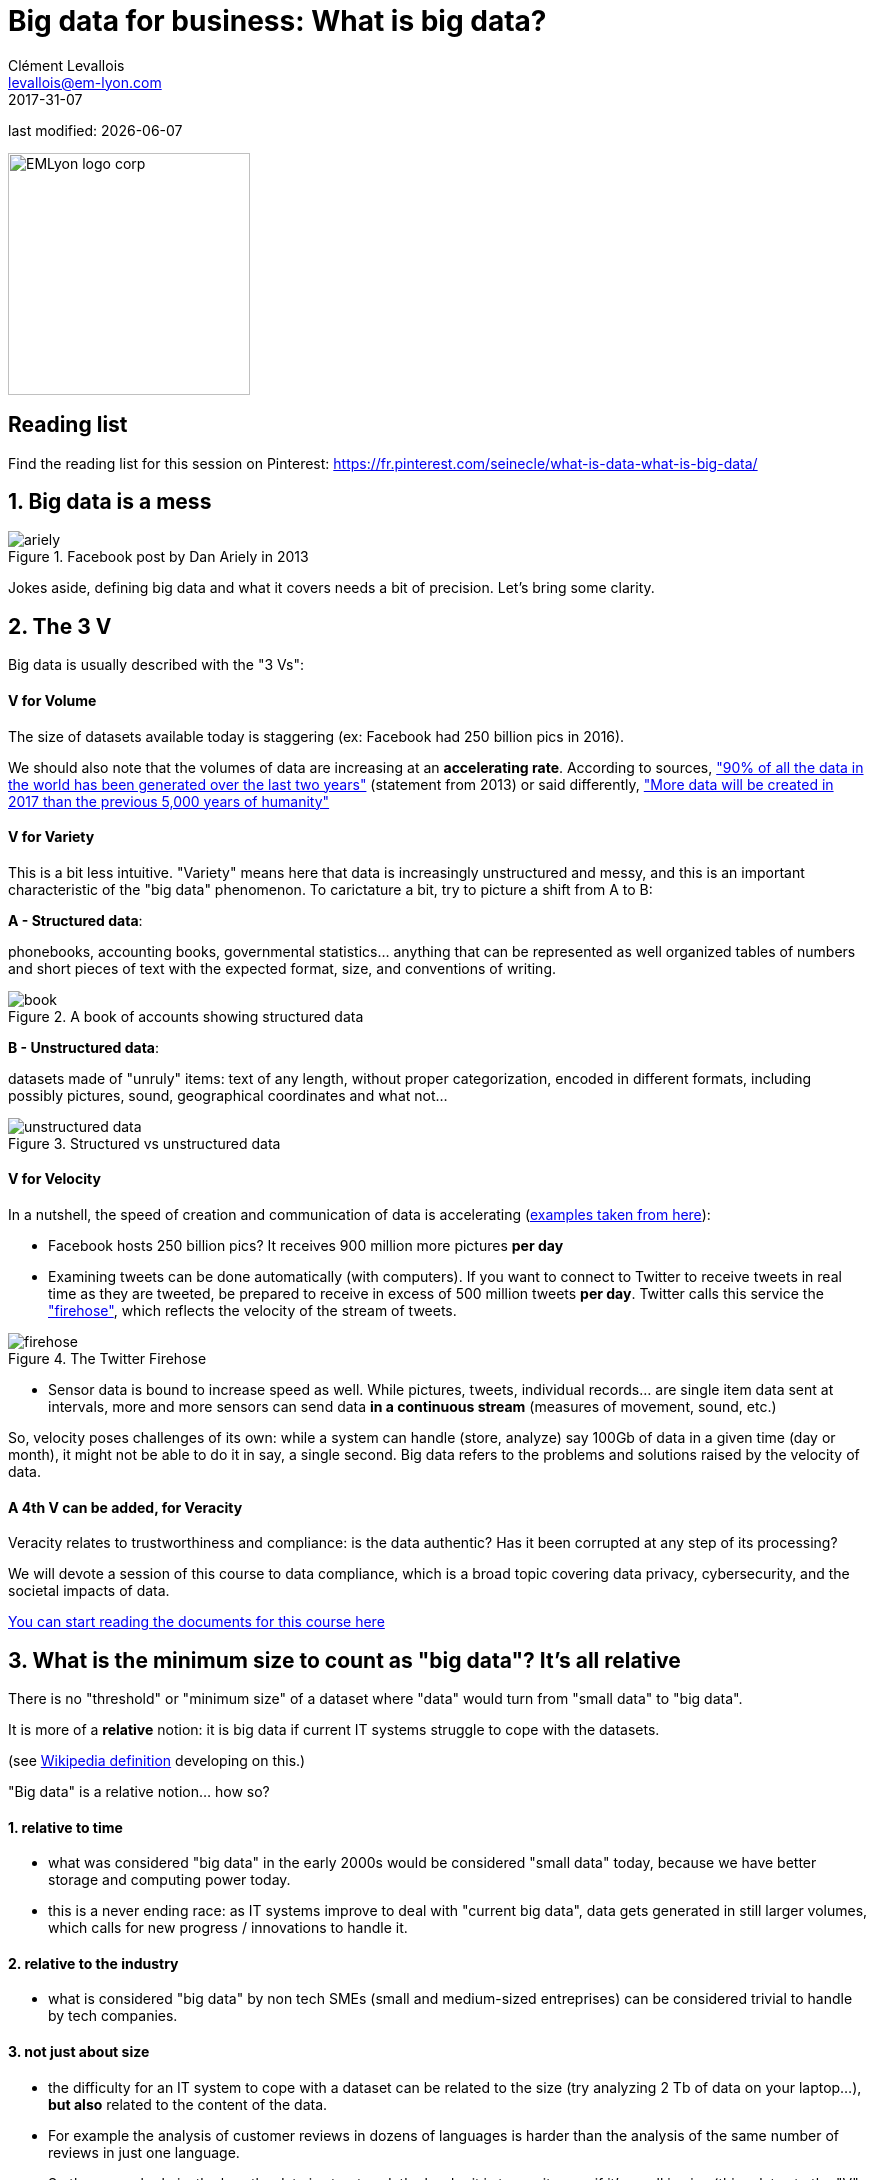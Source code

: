 = Big data for business: What is big data?
Clément Levallois <levallois@em-lyon.com>
2017-31-07

last modified: {docdate}

:icons!:
:iconsfont:   font-awesome
:revnumber: 1.0
:example-caption!:
ifndef::imagesdir[:imagesdir: ../images]
ifndef::sourcedir[:sourcedir: ../../../main/java]

:title-logo-image: EMLyon_logo_corp.png[width="242" align="center"]

image::EMLyon_logo_corp.png[width="242" align="center"]

//ST: 'Escape' or 'o' to see all sides, F11 for full screen, 's' for speaker notes

//ST: !

== Reading list
Find the reading list for this session on Pinterest:
https://fr.pinterest.com/seinecle/what-is-data-what-is-big-data/

== 1. Big data is a mess
//ST: 1. Big data is a mess

image::ariely.png[align="center", title="Facebook post by Dan Ariely in 2013"]

//ST: !

Jokes aside, defining big data and what it covers needs a bit of precision. Let's bring some clarity.

== 2. The 3 V
//ST: 2. The 3 V

Big data is usually described with the "3 Vs":

//ST: !
==== *V* for Volume
//ST: !

The size of datasets available today is staggering (ex: Facebook had 250 billion pics in 2016).

We should also note that the volumes of data are increasing at an *accelerating rate*. According to sources, https://www.sciencedaily.com/releases/2013/05/130522085217.htm["90% of all the data in the world has been generated over the last two years"] (statement from 2013) or said differently, https://appdevelopermagazine.com/4773/2016/12/23/more-data-will-be-created-in-2017-than-the-previous-5,000-years-of-humanity-/["More data will be created in 2017 than the previous 5,000 years of humanity"]

//ST: !
==== *V* for Variety
//ST: !

This is a bit less intuitive. "Variety" means here that data is increasingly unstructured and messy, and this is an important characteristic of the "big data" phenomenon. To carictature a bit, try to picture a shift from A to B:

//ST: !

*A - Structured data*:

phonebooks, accounting books, governmental statistics... anything that can be represented as well organized tables of numbers and short pieces of text with the expected format, size, and conventions of writing.

image::book.png[align="center", title="A book of accounts showing structured data"]

//ST: !
*B - Unstructured data*:

datasets made of "unruly" items: text of any length, without proper categorization, encoded in different formats, including possibly pictures, sound, geographical coordinates and what not...

//ST: !

image::unstructured-data.png[align="center", title="Structured vs unstructured data"]

//ST: !
==== *V* for Velocity
//ST: !

In a nutshell, the speed of creation and communication of data is accelerating (http://www.zdnet.com/article/volume-velocity-and-variety-understanding-the-three-vs-of-big-data/[examples taken from here]):

//ST: !

- Facebook hosts 250 billion pics? It receives 900 million more pictures *per day*
- Examining tweets can be done automatically (with computers). If you want to connect to Twitter to receive tweets in real time as they are tweeted, be prepared to receive in excess of 500 million tweets *per day*. Twitter calls this service the http://support.gnip.com/apis/firehose/["firehose"], which reflects the velocity of the stream of tweets.

//ST: !
image::firehose.jpg[align="center", title="The Twitter Firehose"]
//ST: !

- Sensor data is bound to increase speed as well. While pictures, tweets, individual records... are single item data sent at intervals, more and more sensors can send data *in a continuous stream* (measures of movement, sound, etc.)

//ST: !

So, velocity poses challenges of its own: while a system can handle (store, analyze) say 100Gb of data in a given time (day or month), it might not be able to do it in say, a single second. Big data refers to the problems and solutions raised by the velocity of data.

//ST: !
==== A 4th *V* can be added, for Veracity
//ST: !

Veracity relates to trustworthiness and compliance: is the data authentic? Has it been corrupted at any step of its processing?

We will devote a session of this course to data compliance, which is a broad topic covering data privacy, cybersecurity, and the societal impacts of data.

https://fr.pinterest.com/seinecle/data-compliance/[You can start reading the documents for this course here]

== 3. What is the minimum size to count as "big data"? It's all relative
//ST: 3. What is the minimum size to count as "big data"? It's all relative

//ST: !

There is no "threshold" or "minimum size" of a dataset where "data" would turn from "small data" to "big data".

It is more of a *relative* notion: it is big data if current IT systems struggle to cope with the datasets.

(see https://en.wikipedia.org/wiki/Big_data[Wikipedia definition] developing on this.)

//ST: !

"Big data" is a relative notion... how so?

//ST: !

==== 1. relative to time
//ST: !

*  what was considered "big data" in the early 2000s would be considered "small data" today, because we have better storage and computing power today.
* this is a never ending race: as IT systems improve to deal with "current big data", data gets generated in still larger volumes, which calls for new progress / innovations to handle it.

//ST: !
[start=2]
==== 2. relative to the industry
//ST: !

* what is considered "big data" by non tech SMEs (small and medium-sized entreprises) can be considered trivial to handle by tech companies.

//ST: !
[start=3]
==== 3. not just about size
//ST: !

* the difficulty for an IT system to cope with a dataset can be related to the size (try analyzing 2 Tb of data on your laptop...), *but also* related to the content of the data.

//ST: !
* For example the analysis of customer reviews in dozens of languages is harder than the analysis of the same number of reviews in just one language.

//ST: !
* So the general rule is: the less the data is structured, the harder it is to use it, even if it's small in size (this relates to the "V" of variety seen above).

//ST: !
[start=4]
==== 4. no correlation between size and value
//ST: !

* Big data is often called https://hbr.org/2012/11/data-humans-and-the-new-oil["the new oil"], as if it would flow like oil and would power engines "on demand".

//ST: !

* Actually, big data is *created*: it needs work, conception and design choices to even exist (what do I collect? how do I store it? what structure do I give to it?). The human intervention in creating data determines largely whether data will be of value later.

//ST: !

* Example: Imagine customers can write online reviews of your products. These reviews are data.
But if you store these reviews without an indication of who has authored the review (maybe because reviews can be posted without login oneself), then the reviews become much less valuable.
Simple design decisions about how the data is collected, stored and structured have a huge impact on the value of the data.

//ST: !
So, in reaction to large, unstructured and badly curated datasets with low value at the end, a notion of "smart data" is sometimes put forward: data which can be small in size but which is well curated and annotated, enhancing its value (see also https://www.quora.com/After-Big-Data-Smart-Data-is-a-trend-in-2013-So-what-is-Smart-Data-Have-any-clear-definition[here]).

//ST: !
[start=5]
==== 5. as an expression, "big data" is evolving
//ST: !

* It is interesting to note that "hot" expressions, like "big data", tend to wear out fast. They are too hyped, used in all circumstances, become vague and over sold.
For big data, we observe that it is peaking in 2017, while new terms appear:

//ST: !

ifndef::backend-pdf[]
pass:[<iframe scrolling="no" style="border:none;" width="640" height="600" src="https://www.google.com/trends/fetchComponent?hl=en-US&amp;q=big data,machine learning,artificial intelligence%20&amp;content=1&amp;cid=TIMESERIES_GRAPH_0&amp;export=5&amp;w=640&amp;h=600"></iframe> ]
endif::[]

ifdef::backend-pdf[]
image::gtrends.png[align="center", title="Google searches for big data, machine learning and AI"]
endif::[]

//ST: !

What are the differences between these terms?

* "Big data" is by now a generic term

* "Machine learning" puts the focus on the scientific and software engineering capabilities enabling to do something useful with the data (predict, categorize, score...)

//ST: !

* "Artificial intelligence" puts the emphasis on human-like possibilities afforded by machine learning. Often used interchangeably with machine learning.

* And "data science"? This is a broad term encompassing machine learning, statistics, ... and any analytical methods to work with data and interpret it. Often used interchangeably with machine learning. "Data scientist" is a common job description in the field.

== 4. Where did big data come from?
//ST: 4. Where did big data come from?
//ST: !

[start=1]
==== 1. Data got generated in bigger volumes because of the digitalization of the economy
//ST: !

image::https://docs.google.com/drawings/d/e/2PACX-1vSCKXAZC19RpcJCM-PmGx3t95gmqy__EcTJMStPun00im1NOjyTWLpvwa1c4KLTwPeibcMk_rZDUswI/pub?w=1440&h=1080[align=center, title="Movie theater vs Netflix"]

//ST: !
[start=2]
==== 2. Computers became more powerful
//ST: !

image::https://docs.google.com/drawings/d/e/2PACX-1vSH02P_ShpoDfUQBzE2AxHvg6W2FCey5Oe7ifw-1YDpbUVMI7po227HuqNh1vgIOJIb0s2PbbWkhl8N/pub?w=1440&h=1080[align=center, title="Moore's law"]


//ST: !
[start=3]
==== 3. Storing data became cheaper every year
//ST: !

image::https://docs.google.com/drawings/d/e/2PACX-1vRzSlhst7wf_9MYiyiKkQlqfxMt9VGPl-ezHTDM-Oi2MRRVmJYkFqs0otxUQYYSRKPY2WHSHaXsrXpU/pub?w=1440&h=1080[align=center, title="Decreasing costs of data storage"]

//ST: !
[start=4]
==== 4. The mindset changed as to what "counts" as data
//ST: !

* Unstructured (see above for definition of "unstructured") textual data was usually not stored: it takes a lot space, and software to query it was not sufficiently developped.

//ST: !
* Network data (also known as graphs) (who is friend with whom, who likes the same things as whom, etc.) was usually neglected as "not true observation", and hard to query. Social networks like Facebook made a lot to make businesses aware of the value of graphs (especially https://en.wikipedia.org/wiki/Social_graph[social graphs]).

//ST: !
* Geographical data has democratized: specific (and expensive) databases existed for a long time to store and query "place data" (regions, distances, proximity info...) but easy-to-use solutions have multiplied recently.


//ST: !
[start=5]
==== 5. With open source software, the rate of innovation accelerated
//ST: !

In the late 1990s, a rapid shift in the habits of software developers kicked in: they tended to use more and more open source software, and to release their software as open source.
Until then, most of the software was "closed source": you buy a software *without the possibility* to reuse / modify / augment its source code. Just use it as is.

//ST: !

Open source software made it easy to get access to software built by others and use it to develop new things. Today, all the most popular software in machine learning are free and open source.

See the Wikipedia article for a developed history of open source software: https://en.wikipedia.org/wiki/History_of_free_and_open-source_software

//ST: !
[start=6]
==== 6. Hype kicked in
//ST: !

The http://www.gartner.com/technology/research/methodologies/hype-cycle.jsp[Gartner hype cycle] is a tool measuring the maturity of a technology, differentiating expectations from actual returns:

//ST: !

image::https://docs.google.com/drawings/d/e/2PACX-1vREam0xnMnyCm_2suQKP-jQnXlmoNWHHcE1BqrGZLa3fjprE8WqqaZQpU7lDINYuxwthVYaokryOYDG/pub?w=990&h=929[align=center, title="Gartner Hype Cycle for 2014"]

//ST: !

This graph shows the pattern that all technologies follow along their lifetime:

//ST: !

- at the beginning (left of the graph), an invention or discovery is made in a research lab, somewhere. Some news reporting is done about it, but with not much noise.
- then, the technology starts picking the interest of journalists, consultant, professors, industries... expectations grow about the possibilities and promises of the tech. "With it we will be able to [insert amazing thing here]"

//ST: !

- the top of the bump is the "peak of inflated expectations". All techs tend to be hyped and even over hyped. This means the tech is expected to deliver more than it surely will, in actuality. People get overdrawn.
- then follows the "Trough of Disillusionment". Doubt sets in. People realize the tech is not as powerful, easy, cheap or quick to implement as it first seemed. Newspapers start reporting depressing news about the tech, some bad buzz spreads.

//ST: !

- then: slope of Enlightenment. Heads get colder, expectations get in line with what the tech can actually deliver. Markets stabilize and consolidate: some firms close and key actors continue to grow.
- then: plateau of productivity. The tech is now mainstream.

//ST: !
(all technology can "die" - fall into disuse - before reaching the right side of the graph of course).

In 2014, big data was near the top of the curve: it was getting a lot of attention but its practical use in 5 to 10 years were still uncertain. There were "great expectations" about its future, and these expectations drive investment, research and business in big data.


//ST: !

In 2017, "big data" is still on top of hyped technologies, but is broken down in "deep learning" and "machine learning". Note also the "Artificial General Intelligence" category:

//ST: !

image::https://docs.google.com/drawings/d/e/2PACX-1vRC3kq-lAcPuWT-ELG5RWoX7naYrVMM_Ukt2bQ2RGbuEGHk83Y-BLjeCKgkjlXygixtM-mAOQaRF5hN/pub?w=987&h=803[align=center, title="Gartner Hype Cycle for 2017"]


//ST: !
[start=7]
==== 6. Big data transforms industries, and has become an industry in itself
//ST: !

Firms active in "Big data" divide in many subdomains: the industry to manage the IT infrastructure for big data, the consulting firms, software providers, industry-specific applications, etc...

-> the field is huge.

//ST: !
Matt Turck, https://twitter.com/mattturck[VC at FirstMarkCap], creates every year a sheet to visualize the main firms active in these subdomains.
This is the 2017 version:

//ST: !
image::Matt-Turck-FirstMark-2017-Big-Data-Landscape.png[align=center, title="Big data landscape for 2017"]

//ST: !

You can find a high res version of this pic, an Excel sheet version, and a very interesting comment https://mattturck.com/bigdata2017/[all here].

== 5. What is the future of big data?
//ST: 5. What is the future of big data?
//ST: !

[start=1]
==== 1. More data is coming
//ST: !

The Internet of things (IoT) designates the extension of Internet to objects, not just web pages and emails (https://seinecle.github.io/IoT4Entrepreneurs/[see here for details]).

//ST: !

These connected objects are used to *do* things (display stuff on screen, pilote robots, etc.) but also very much to *collect data* in their environments (through sensors).

The development of connected objects will lead to a tremendous increase in the volume of data collected.

We have a session devoted to IoT later in this course. You can already starting reading the documents for this session:

- https://fr.pinterest.com/seinecle/internet-of-things/[Internet of things]

//ST: !
[start=2]
==== 2. Discussions about big data will fuse with AI
//ST: !
Enthusiasm, disappointment, bad buzz, worries, debates, promises... the discourse about AI will grow. AI is fed on data, so the future of big data will intersect with what AI becomes.

//ST: !
We have a session devoted to data science / machine learning / AI later in this course. You can already start reading the documents for this course:

- https://fr.pinterest.com/seinecle/what-is-data-science/[What is data science?]
- https://fr.pinterest.com/seinecle/ai-applications-in-business/[AI applications in business]

//ST: !
[start=3]
==== 3. Regulatory frameworks will grow in complexity

//ST: !
Societal impacts of big data and AI are not trivial, ranging from racial, financial and medical discrimination to giant data leaks, or economic (un)stability in the age of robots and AI in the workplace.

//ST: !
Public regulations at the national and international levels are trying to catch up with these challenges. As technology evolves quickly, we can anticipate that societal impacts of big data will take center stage.

//ST: !
We have a session devoted to data compliance in this course. You can already start reading the documents for this course:

- https://fr.pinterest.com/seinecle/data-compliance/[Data compliance]

//ST: !

== The end
//ST: The end
//ST: !

Find references for this lesson, and other lessons, https://seinecle.github.io/mk99/[here].

image:round_portrait_mini_150.png[align="center", role="right"]
This course is made by Clement Levallois.

Discover my other courses in data / tech for business: http://www.clementlevallois.net

Or get in touch via Twitter: https://www.twitter.com/seinecle[@seinecle]
